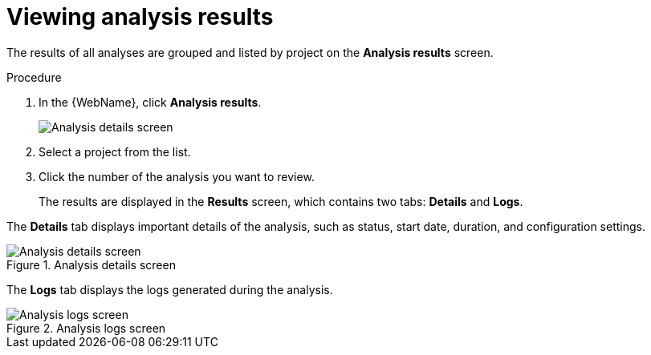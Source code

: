 // Module included in the following assemblies:
//
// * docs/web-console-guide/master.adoc

[id="web-view-results_{context}"]
= Viewing analysis results

The results of all analyses are grouped and listed by project on the *Analysis results* screen.

.Procedure

. In the {WebName}, click *Analysis results*.

+
image::web-analysis-details.png[Analysis details screen]

. Select a project from the list.
. Click the number of the analysis you want to review.
+
The results are displayed in the *Results* screen, which contains two tabs: *Details* and *Logs*.

The *Details* tab displays important details of the analysis, such as status, start date, duration, and configuration settings.

.Analysis details screen
image::web-analysis-details.png[Analysis details screen]

The *Logs* tab displays the logs generated during the analysis.

.Analysis logs screen
image::web-analysis-logs.png[Analysis logs screen]
